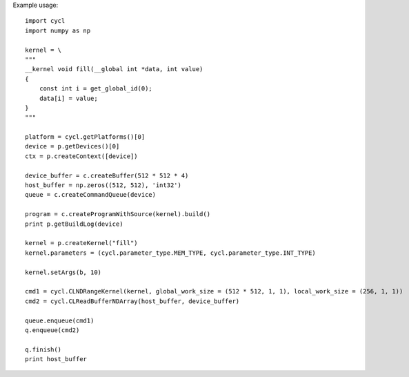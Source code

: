 ======
======
Example usage::
    
    import cycl
    import numpy as np

    kernel = \
    """
    __kernel void fill(__global int *data, int value)
    {
        const int i = get_global_id(0);
        data[i] = value;
    }
    """

    platform = cycl.getPlatforms()[0]
    device = p.getDevices()[0]
    ctx = p.createContext([device])

    device_buffer = c.createBuffer(512 * 512 * 4)
    host_buffer = np.zeros((512, 512), 'int32')
    queue = c.createCommandQueue(device)

    program = c.createProgramWithSource(kernel).build()
    print p.getBuildLog(device)

    kernel = p.createKernel("fill")
    kernel.parameters = (cycl.parameter_type.MEM_TYPE, cycl.parameter_type.INT_TYPE)

    kernel.setArgs(b, 10)

    cmd1 = cycl.CLNDRangeKernel(kernel, global_work_size = (512 * 512, 1, 1), local_work_size = (256, 1, 1))
    cmd2 = cycl.CLReadBufferNDArray(host_buffer, device_buffer)

    queue.enqueue(cmd1)
    q.enqueue(cmd2)

    q.finish()
    print host_buffer
